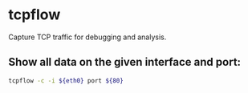 * tcpflow

Capture TCP traffic for debugging and analysis.

** Show all data on the given interface and port:

#+BEGIN_SRC sh
  tcpflow -c -i ${eth0} port ${80}
#+END_SRC
